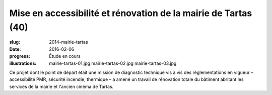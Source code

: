 ###############################################################
Mise en accessibilité et rénovation de la mairie de Tartas (40)
###############################################################

:slug: 2014-mairie-tartas
:date: 2016-02-06
:progress: Étude en cours
:illustrations: mairie-tartas-01.jpg mairie-tartas-02.jpg mairie-tartas-03.jpg

Ce projet dont le point de départ était une mission de diagnostic technique vis
à vis des réglementations en vigueur –  accessibilité PMR, sécurité incendie,
thermique – a amené un travail de rénovation totale du bâtiment abritant les
services de la mairie et l'ancien cinéma de Tartas.
